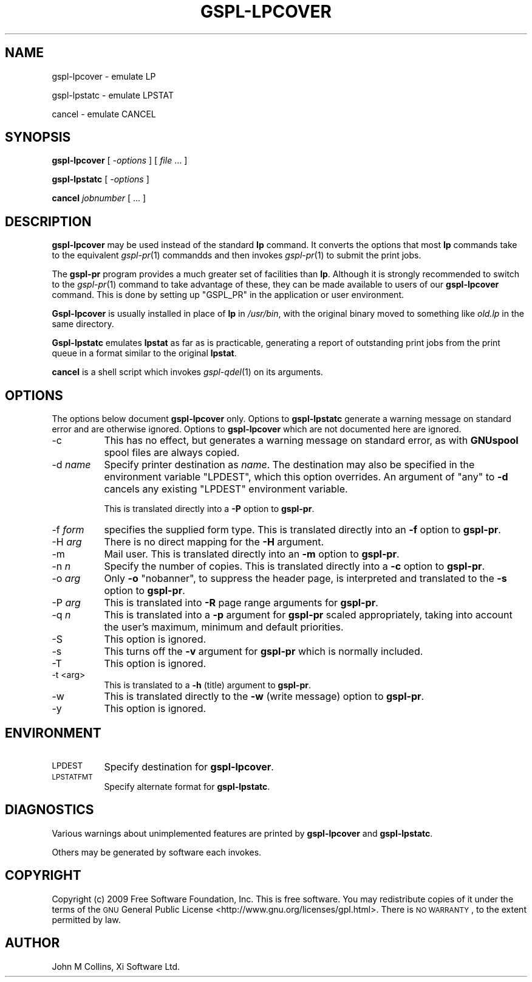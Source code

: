 .\" Automatically generated by Pod::Man 2.1801 (Pod::Simple 3.07)
.\"
.\" Standard preamble:
.\" ========================================================================
.de Sp \" Vertical space (when we can't use .PP)
.if t .sp .5v
.if n .sp
..
.de Vb \" Begin verbatim text
.ft CW
.nf
.ne \\$1
..
.de Ve \" End verbatim text
.ft R
.fi
..
.\" Set up some character translations and predefined strings.  \*(-- will
.\" give an unbreakable dash, \*(PI will give pi, \*(L" will give a left
.\" double quote, and \*(R" will give a right double quote.  \*(C+ will
.\" give a nicer C++.  Capital omega is used to do unbreakable dashes and
.\" therefore won't be available.  \*(C` and \*(C' expand to `' in nroff,
.\" nothing in troff, for use with C<>.
.tr \(*W-
.ds C+ C\v'-.1v'\h'-1p'\s-2+\h'-1p'+\s0\v'.1v'\h'-1p'
.ie n \{\
.    ds -- \(*W-
.    ds PI pi
.    if (\n(.H=4u)&(1m=24u) .ds -- \(*W\h'-12u'\(*W\h'-12u'-\" diablo 10 pitch
.    if (\n(.H=4u)&(1m=20u) .ds -- \(*W\h'-12u'\(*W\h'-8u'-\"  diablo 12 pitch
.    ds L" ""
.    ds R" ""
.    ds C` ""
.    ds C' ""
'br\}
.el\{\
.    ds -- \|\(em\|
.    ds PI \(*p
.    ds L" ``
.    ds R" ''
'br\}
.\"
.\" Escape single quotes in literal strings from groff's Unicode transform.
.ie \n(.g .ds Aq \(aq
.el       .ds Aq '
.\"
.\" If the F register is turned on, we'll generate index entries on stderr for
.\" titles (.TH), headers (.SH), subsections (.SS), items (.Ip), and index
.\" entries marked with X<> in POD.  Of course, you'll have to process the
.\" output yourself in some meaningful fashion.
.ie \nF \{\
.    de IX
.    tm Index:\\$1\t\\n%\t"\\$2"
..
.    nr % 0
.    rr F
.\}
.el \{\
.    de IX
..
.\}
.\"
.\" Accent mark definitions (@(#)ms.acc 1.5 88/02/08 SMI; from UCB 4.2).
.\" Fear.  Run.  Save yourself.  No user-serviceable parts.
.    \" fudge factors for nroff and troff
.if n \{\
.    ds #H 0
.    ds #V .8m
.    ds #F .3m
.    ds #[ \f1
.    ds #] \fP
.\}
.if t \{\
.    ds #H ((1u-(\\\\n(.fu%2u))*.13m)
.    ds #V .6m
.    ds #F 0
.    ds #[ \&
.    ds #] \&
.\}
.    \" simple accents for nroff and troff
.if n \{\
.    ds ' \&
.    ds ` \&
.    ds ^ \&
.    ds , \&
.    ds ~ ~
.    ds /
.\}
.if t \{\
.    ds ' \\k:\h'-(\\n(.wu*8/10-\*(#H)'\'\h"|\\n:u"
.    ds ` \\k:\h'-(\\n(.wu*8/10-\*(#H)'\`\h'|\\n:u'
.    ds ^ \\k:\h'-(\\n(.wu*10/11-\*(#H)'^\h'|\\n:u'
.    ds , \\k:\h'-(\\n(.wu*8/10)',\h'|\\n:u'
.    ds ~ \\k:\h'-(\\n(.wu-\*(#H-.1m)'~\h'|\\n:u'
.    ds / \\k:\h'-(\\n(.wu*8/10-\*(#H)'\z\(sl\h'|\\n:u'
.\}
.    \" troff and (daisy-wheel) nroff accents
.ds : \\k:\h'-(\\n(.wu*8/10-\*(#H+.1m+\*(#F)'\v'-\*(#V'\z.\h'.2m+\*(#F'.\h'|\\n:u'\v'\*(#V'
.ds 8 \h'\*(#H'\(*b\h'-\*(#H'
.ds o \\k:\h'-(\\n(.wu+\w'\(de'u-\*(#H)/2u'\v'-.3n'\*(#[\z\(de\v'.3n'\h'|\\n:u'\*(#]
.ds d- \h'\*(#H'\(pd\h'-\w'~'u'\v'-.25m'\f2\(hy\fP\v'.25m'\h'-\*(#H'
.ds D- D\\k:\h'-\w'D'u'\v'-.11m'\z\(hy\v'.11m'\h'|\\n:u'
.ds th \*(#[\v'.3m'\s+1I\s-1\v'-.3m'\h'-(\w'I'u*2/3)'\s-1o\s+1\*(#]
.ds Th \*(#[\s+2I\s-2\h'-\w'I'u*3/5'\v'-.3m'o\v'.3m'\*(#]
.ds ae a\h'-(\w'a'u*4/10)'e
.ds Ae A\h'-(\w'A'u*4/10)'E
.    \" corrections for vroff
.if v .ds ~ \\k:\h'-(\\n(.wu*9/10-\*(#H)'\s-2\u~\d\s+2\h'|\\n:u'
.if v .ds ^ \\k:\h'-(\\n(.wu*10/11-\*(#H)'\v'-.4m'^\v'.4m'\h'|\\n:u'
.    \" for low resolution devices (crt and lpr)
.if \n(.H>23 .if \n(.V>19 \
\{\
.    ds : e
.    ds 8 ss
.    ds o a
.    ds d- d\h'-1'\(ga
.    ds D- D\h'-1'\(hy
.    ds th \o'bp'
.    ds Th \o'LP'
.    ds ae ae
.    ds Ae AE
.\}
.rm #[ #] #H #V #F C
.\" ========================================================================
.\"
.IX Title "GSPL-LPCOVER 1"
.TH GSPL-LPCOVER 1 "2009-05-18" "GNUspool Release 1" "GNUspool Print Manager"
.\" For nroff, turn off justification.  Always turn off hyphenation; it makes
.\" way too many mistakes in technical documents.
.if n .ad l
.nh
.SH "NAME"
gspl\-lpcover \- emulate LP
.PP
gspl\-lpstatc \- emulate LPSTAT
.PP
cancel \- emulate CANCEL
.SH "SYNOPSIS"
.IX Header "SYNOPSIS"
\&\fBgspl-lpcover\fR
[ \fI\-options\fR ]
[ \fIfile\fR ... ]
.PP
\&\fBgspl-lpstatc\fR
[ \fI\-options\fR ]
.PP
\&\fBcancel\fR
\&\fIjobnumber\fR [ ... ]
.SH "DESCRIPTION"
.IX Header "DESCRIPTION"
\&\fBgspl-lpcover\fR may be used instead of the standard \fBlp\fR command. It
converts the options that most \fBlp\fR commands take to the equivalent
\&\fIgspl\-pr\fR\|(1) commandds and then invokes \fIgspl\-pr\fR\|(1) to submit the print jobs.
.PP
The \fBgspl-pr\fR program provides a much greater set of facilities than
\&\fBlp\fR. Although it is strongly recommended to switch to the \fIgspl\-pr\fR\|(1)
command to take advantage of these, they can be made available to
users of our \fBgspl-lpcover\fR command. This is done by setting up
\&\f(CW\*(C`GSPL_PR\*(C'\fR in the application or user environment.
.PP
\&\fBGspl-lpcover\fR is usually installed in place of \fBlp\fR in \fI/usr/bin\fR, with
the original binary moved to something like \fIold.lp\fR in the same
directory.
.PP
\&\fBGspl-lpstatc\fR emulates \fBlpstat\fR as far as is practicable, generating a
report of outstanding print jobs from the print queue in a format
similar to the original \fBlpstat\fR.
.PP
\&\fBcancel\fR is a shell script which invokes \fIgspl\-qdel\fR\|(1) on its arguments.
.SH "OPTIONS"
.IX Header "OPTIONS"
The options below document \fBgspl-lpcover\fR only. Options to \fBgspl-lpstatc\fR
generate a warning message on standard error and are otherwise
ignored. Options to \fBgspl-lpcover\fR which are not documented here are ignored.
.IP "\-c" 8
.IX Item "-c"
This has no effect, but generates a warning message on standard error,
as with \fBGNUspool\fR spool files are always copied.
.IP "\-d \fIname\fR" 8
.IX Item "-d name"
Specify printer destination as \fIname\fR. The destination may also be
specified in the environment variable \f(CW\*(C`LPDEST\*(C'\fR, which this option
overrides. An argument of \f(CW\*(C`any\*(C'\fR to \fB\-d\fR cancels any existing
\&\f(CW\*(C`LPDEST\*(C'\fR environment variable.
.Sp
This is translated directly into a \fB\-P\fR option to \fBgspl-pr\fR.
.IP "\-f \fIform\fR" 8
.IX Item "-f form"
specifies the supplied form type. This is translated directly into an
\&\fB\-f\fR option to \fBgspl-pr\fR.
.IP "\-H \fIarg\fR" 8
.IX Item "-H arg"
There is no direct mapping for the \fB\-H\fR argument.
.IP "\-m" 8
.IX Item "-m"
Mail user. This is translated directly into an \fB\-m\fR option to \fBgspl-pr\fR.
.IP "\-n \fIn\fR" 8
.IX Item "-n n"
Specify the number of copies. This is translated directly into a \fB\-c\fR
option to \fBgspl-pr\fR.
.IP "\-o \fIarg\fR" 8
.IX Item "-o arg"
Only \fB\-o\fR \f(CW\*(C`nobanner\*(C'\fR, to suppress the header page, is interpreted
and translated to the \fB\-s\fR option to \fBgspl-pr\fR.
.IP "\-P \fIarg\fR" 8
.IX Item "-P arg"
This is translated into \fB\-R\fR page range arguments for \fBgspl-pr\fR.
.IP "\-q \fIn\fR" 8
.IX Item "-q n"
This is translated into a \fB\-p\fR argument for \fBgspl-pr\fR scaled
appropriately, taking into account the user's maximum, minimum and
default priorities.
.IP "\-S" 8
.IX Item "-S"
This option is ignored.
.IP "\-s" 8
.IX Item "-s"
This turns off the \fB\-v\fR argument for \fBgspl-pr\fR which is normally
included.
.IP "\-T" 8
.IX Item "-T"
This option is ignored.
.IP "\-t <arg>" 8
.IX Item "-t <arg>"
This is translated to a \fB\-h\fR (title) argument to \fBgspl-pr\fR.
.IP "\-w" 8
.IX Item "-w"
This is translated directly to the \fB\-w\fR (write message) option to
\&\fBgspl-pr\fR.
.IP "\-y" 8
.IX Item "-y"
This option is ignored.
.SH "ENVIRONMENT"
.IX Header "ENVIRONMENT"
.IP "\s-1LPDEST\s0" 8
.IX Item "LPDEST"
Specify destination for \fBgspl-lpcover\fR.
.IP "\s-1LPSTATFMT\s0" 8
.IX Item "LPSTATFMT"
Specify alternate format for \fBgspl-lpstatc\fR.
.SH "DIAGNOSTICS"
.IX Header "DIAGNOSTICS"
Various warnings about unimplemented features are printed by
\&\fBgspl-lpcover\fR and \fBgspl-lpstatc\fR.
.PP
Others may be generated by software each invokes.
.SH "COPYRIGHT"
.IX Header "COPYRIGHT"
Copyright (c) 2009 Free Software Foundation, Inc.
This is free software. You may redistribute copies of it under the
terms of the \s-1GNU\s0 General Public License
<http://www.gnu.org/licenses/gpl.html>.
There is \s-1NO\s0 \s-1WARRANTY\s0, to the extent permitted by law.
.SH "AUTHOR"
.IX Header "AUTHOR"
John M Collins, Xi Software Ltd.
